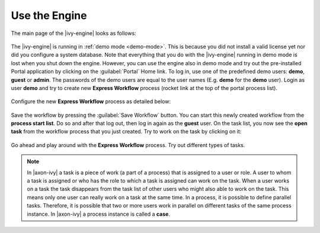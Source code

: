Use the Engine
--------------

The main page of the |ivy-engine| looks as follows:

.. figure:: /_images/engine-getting-started/engine-mainpage.png

The |ivy-engine| is running in :ref:`demo mode <demo-mode>`. This is because
you did not install a valid license yet nor did you configure a system database.
Note that everything that you do with the |ivy-engine| running in demo mode
is lost when you shut down the engine. However, you can use the engine also in
demo mode and try out the pre-installed Portal application by clicking on the
:guilabel:`Portal` Home link. To log in, use one of the predefined demo users:
**demo**, **guest** or **admin**. The passwords of the demo users are equal to
the user names (E.g. **demo** for the **demo** user). Login as user **demo** and
try to create new **Express Workflow** process (rocket link at the top of the
portal process list).

.. figure:: /_images/engine-getting-started/engine-portal-starts.png

Configure the new **Express Workflow** process as detailed below:

.. figure:: /_images/engine-getting-started/engine-portal-express.png

Save the workflow by pressing the :guilabel:`Save Workflow` button. You can
start this newly created workflow from the **process start list**. Do so and
after that log out, then log in again as the **guest** user. On the task list,
you now see the **open task** from the workflow process that you just created.
Try to work on the task by clicking on it:

.. figure:: /_images/engine-getting-started/engine-portal-home.png

Go ahead and play around with the **Express Workflow** process. Try out
different types of tasks.

.. Note::
  In |axon-ivy| a task is a piece of work (a part of a process) that is assigned
  to a user or role. A user to whom a task is assigned or who has the role to
  which a task is assigned can work on the task. When a user works on a task the
  task disappears from the task list of other users who might also able to work
  on the task. This means only one user can really work on a task at the same
  time. In a process, it is possible to define parallel tasks. Therefore, it is
  possible that two or more users work in parallel on different tasks of the same
  process instance. In |axon-ivy| a process instance is called a **case**.
